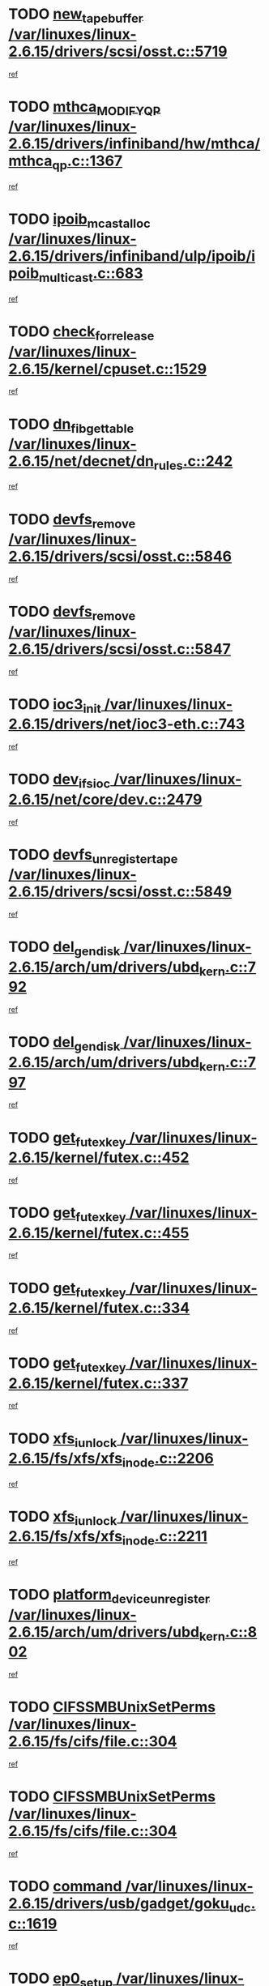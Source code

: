 * TODO [[view:/var/linuxes/linux-2.6.15/drivers/scsi/osst.c::face=ovl-face1::linb=5719::colb=10::cole=25][new_tape_buffer /var/linuxes/linux-2.6.15/drivers/scsi/osst.c::5719]]
[[view:/var/linuxes/linux-2.6.15/drivers/scsi/osst.c::face=ovl-face2::linb=5682::colb=1::cole=11][ref]]
* TODO [[view:/var/linuxes/linux-2.6.15/drivers/infiniband/hw/mthca/mthca_qp.c::face=ovl-face1::linb=1367::colb=2::cole=17][mthca_MODIFY_QP /var/linuxes/linux-2.6.15/drivers/infiniband/hw/mthca/mthca_qp.c::1367]]
[[view:/var/linuxes/linux-2.6.15/drivers/infiniband/hw/mthca/mthca_qp.c::face=ovl-face2::linb=1352::colb=2::cole=11][ref]]
* TODO [[view:/var/linuxes/linux-2.6.15/drivers/infiniband/ulp/ipoib/ipoib_multicast.c::face=ovl-face1::linb=683::colb=10::cole=27][ipoib_mcast_alloc /var/linuxes/linux-2.6.15/drivers/infiniband/ulp/ipoib/ipoib_multicast.c::683]]
[[view:/var/linuxes/linux-2.6.15/drivers/infiniband/ulp/ipoib/ipoib_multicast.c::face=ovl-face2::linb=675::colb=1::cole=10][ref]]
* TODO [[view:/var/linuxes/linux-2.6.15/kernel/cpuset.c::face=ovl-face1::linb=1529::colb=2::cole=19][check_for_release /var/linuxes/linux-2.6.15/kernel/cpuset.c::1529]]
[[view:/var/linuxes/linux-2.6.15/kernel/cpuset.c::face=ovl-face2::linb=1521::colb=1::cole=10][ref]]
* TODO [[view:/var/linuxes/linux-2.6.15/net/decnet/dn_rules.c::face=ovl-face1::linb=242::colb=12::cole=28][dn_fib_get_table /var/linuxes/linux-2.6.15/net/decnet/dn_rules.c::242]]
[[view:/var/linuxes/linux-2.6.15/net/decnet/dn_rules.c::face=ovl-face2::linb=215::colb=1::cole=10][ref]]
* TODO [[view:/var/linuxes/linux-2.6.15/drivers/scsi/osst.c::face=ovl-face1::linb=5846::colb=4::cole=16][devfs_remove /var/linuxes/linux-2.6.15/drivers/scsi/osst.c::5846]]
[[view:/var/linuxes/linux-2.6.15/drivers/scsi/osst.c::face=ovl-face2::linb=5839::colb=1::cole=11][ref]]
* TODO [[view:/var/linuxes/linux-2.6.15/drivers/scsi/osst.c::face=ovl-face1::linb=5847::colb=4::cole=16][devfs_remove /var/linuxes/linux-2.6.15/drivers/scsi/osst.c::5847]]
[[view:/var/linuxes/linux-2.6.15/drivers/scsi/osst.c::face=ovl-face2::linb=5839::colb=1::cole=11][ref]]
* TODO [[view:/var/linuxes/linux-2.6.15/drivers/net/ioc3-eth.c::face=ovl-face1::linb=743::colb=1::cole=10][ioc3_init /var/linuxes/linux-2.6.15/drivers/net/ioc3-eth.c::743]]
[[view:/var/linuxes/linux-2.6.15/drivers/net/ioc3-eth.c::face=ovl-face2::linb=727::colb=1::cole=10][ref]]
* TODO [[view:/var/linuxes/linux-2.6.15/net/core/dev.c::face=ovl-face1::linb=2479::colb=9::cole=19][dev_ifsioc /var/linuxes/linux-2.6.15/net/core/dev.c::2479]]
[[view:/var/linuxes/linux-2.6.15/net/core/dev.c::face=ovl-face2::linb=2478::colb=3::cole=12][ref]]
* TODO [[view:/var/linuxes/linux-2.6.15/drivers/scsi/osst.c::face=ovl-face1::linb=5849::colb=3::cole=24][devfs_unregister_tape /var/linuxes/linux-2.6.15/drivers/scsi/osst.c::5849]]
[[view:/var/linuxes/linux-2.6.15/drivers/scsi/osst.c::face=ovl-face2::linb=5839::colb=1::cole=11][ref]]
* TODO [[view:/var/linuxes/linux-2.6.15/arch/um/drivers/ubd_kern.c::face=ovl-face1::linb=792::colb=1::cole=12][del_gendisk /var/linuxes/linux-2.6.15/arch/um/drivers/ubd_kern.c::792]]
[[view:/var/linuxes/linux-2.6.15/arch/um/drivers/ubd_kern.c::face=ovl-face2::linb=777::colb=1::cole=10][ref]]
* TODO [[view:/var/linuxes/linux-2.6.15/arch/um/drivers/ubd_kern.c::face=ovl-face1::linb=797::colb=2::cole=13][del_gendisk /var/linuxes/linux-2.6.15/arch/um/drivers/ubd_kern.c::797]]
[[view:/var/linuxes/linux-2.6.15/arch/um/drivers/ubd_kern.c::face=ovl-face2::linb=777::colb=1::cole=10][ref]]
* TODO [[view:/var/linuxes/linux-2.6.15/kernel/futex.c::face=ovl-face1::linb=452::colb=7::cole=20][get_futex_key /var/linuxes/linux-2.6.15/kernel/futex.c::452]]
[[view:/var/linuxes/linux-2.6.15/kernel/futex.c::face=ovl-face2::linb=464::colb=1::cole=10][ref]]
* TODO [[view:/var/linuxes/linux-2.6.15/kernel/futex.c::face=ovl-face1::linb=455::colb=7::cole=20][get_futex_key /var/linuxes/linux-2.6.15/kernel/futex.c::455]]
[[view:/var/linuxes/linux-2.6.15/kernel/futex.c::face=ovl-face2::linb=464::colb=1::cole=10][ref]]
* TODO [[view:/var/linuxes/linux-2.6.15/kernel/futex.c::face=ovl-face1::linb=334::colb=7::cole=20][get_futex_key /var/linuxes/linux-2.6.15/kernel/futex.c::334]]
[[view:/var/linuxes/linux-2.6.15/kernel/futex.c::face=ovl-face2::linb=347::colb=1::cole=10][ref]]
* TODO [[view:/var/linuxes/linux-2.6.15/kernel/futex.c::face=ovl-face1::linb=337::colb=7::cole=20][get_futex_key /var/linuxes/linux-2.6.15/kernel/futex.c::337]]
[[view:/var/linuxes/linux-2.6.15/kernel/futex.c::face=ovl-face2::linb=347::colb=1::cole=10][ref]]
* TODO [[view:/var/linuxes/linux-2.6.15/fs/xfs/xfs_inode.c::face=ovl-face1::linb=2206::colb=6::cole=17][xfs_iunlock /var/linuxes/linux-2.6.15/fs/xfs/xfs_inode.c::2206]]
[[view:/var/linuxes/linux-2.6.15/fs/xfs/xfs_inode.c::face=ovl-face2::linb=2157::colb=3::cole=12][ref]]
* TODO [[view:/var/linuxes/linux-2.6.15/fs/xfs/xfs_inode.c::face=ovl-face1::linb=2211::colb=5::cole=16][xfs_iunlock /var/linuxes/linux-2.6.15/fs/xfs/xfs_inode.c::2211]]
[[view:/var/linuxes/linux-2.6.15/fs/xfs/xfs_inode.c::face=ovl-face2::linb=2157::colb=3::cole=12][ref]]
* TODO [[view:/var/linuxes/linux-2.6.15/arch/um/drivers/ubd_kern.c::face=ovl-face1::linb=802::colb=1::cole=27][platform_device_unregister /var/linuxes/linux-2.6.15/arch/um/drivers/ubd_kern.c::802]]
[[view:/var/linuxes/linux-2.6.15/arch/um/drivers/ubd_kern.c::face=ovl-face2::linb=777::colb=1::cole=10][ref]]
* TODO [[view:/var/linuxes/linux-2.6.15/fs/cifs/file.c::face=ovl-face1::linb=304::colb=3::cole=22][CIFSSMBUnixSetPerms /var/linuxes/linux-2.6.15/fs/cifs/file.c::304]]
[[view:/var/linuxes/linux-2.6.15/fs/cifs/file.c::face=ovl-face2::linb=286::colb=1::cole=11][ref]]
* TODO [[view:/var/linuxes/linux-2.6.15/fs/cifs/file.c::face=ovl-face1::linb=304::colb=3::cole=22][CIFSSMBUnixSetPerms /var/linuxes/linux-2.6.15/fs/cifs/file.c::304]]
[[view:/var/linuxes/linux-2.6.15/fs/cifs/file.c::face=ovl-face2::linb=287::colb=1::cole=11][ref]]
* TODO [[view:/var/linuxes/linux-2.6.15/drivers/usb/gadget/goku_udc.c::face=ovl-face1::linb=1619::colb=2::cole=9][command /var/linuxes/linux-2.6.15/drivers/usb/gadget/goku_udc.c::1619]]
[[view:/var/linuxes/linux-2.6.15/drivers/usb/gadget/goku_udc.c::face=ovl-face2::linb=1612::colb=1::cole=10][ref]]
* TODO [[view:/var/linuxes/linux-2.6.15/drivers/usb/gadget/goku_udc.c::face=ovl-face1::linb=1728::colb=2::cole=11][ep0_setup /var/linuxes/linux-2.6.15/drivers/usb/gadget/goku_udc.c::1728]]
[[view:/var/linuxes/linux-2.6.15/drivers/usb/gadget/goku_udc.c::face=ovl-face2::linb=1641::colb=1::cole=10][ref]]
* TODO [[view:/var/linuxes/linux-2.6.15/drivers/usb/gadget/goku_udc.c::face=ovl-face1::linb=1728::colb=2::cole=11][ep0_setup /var/linuxes/linux-2.6.15/drivers/usb/gadget/goku_udc.c::1728]]
[[view:/var/linuxes/linux-2.6.15/drivers/usb/gadget/goku_udc.c::face=ovl-face2::linb=1694::colb=5::cole=14][ref]]
* TODO [[view:/var/linuxes/linux-2.6.15/drivers/usb/gadget/goku_udc.c::face=ovl-face1::linb=1728::colb=2::cole=11][ep0_setup /var/linuxes/linux-2.6.15/drivers/usb/gadget/goku_udc.c::1728]]
[[view:/var/linuxes/linux-2.6.15/drivers/usb/gadget/goku_udc.c::face=ovl-face2::linb=1709::colb=5::cole=14][ref]]
* TODO [[view:/var/linuxes/linux-2.6.15/drivers/usb/gadget/goku_udc.c::face=ovl-face1::linb=1735::colb=3::cole=7][nuke /var/linuxes/linux-2.6.15/drivers/usb/gadget/goku_udc.c::1735]]
[[view:/var/linuxes/linux-2.6.15/drivers/usb/gadget/goku_udc.c::face=ovl-face2::linb=1641::colb=1::cole=10][ref]]
* TODO [[view:/var/linuxes/linux-2.6.15/drivers/usb/gadget/goku_udc.c::face=ovl-face1::linb=1735::colb=3::cole=7][nuke /var/linuxes/linux-2.6.15/drivers/usb/gadget/goku_udc.c::1735]]
[[view:/var/linuxes/linux-2.6.15/drivers/usb/gadget/goku_udc.c::face=ovl-face2::linb=1694::colb=5::cole=14][ref]]
* TODO [[view:/var/linuxes/linux-2.6.15/drivers/usb/gadget/goku_udc.c::face=ovl-face1::linb=1735::colb=3::cole=7][nuke /var/linuxes/linux-2.6.15/drivers/usb/gadget/goku_udc.c::1735]]
[[view:/var/linuxes/linux-2.6.15/drivers/usb/gadget/goku_udc.c::face=ovl-face2::linb=1709::colb=5::cole=14][ref]]
* TODO [[view:/var/linuxes/linux-2.6.15/drivers/usb/gadget/goku_udc.c::face=ovl-face1::linb=1653::colb=3::cole=16][stop_activity /var/linuxes/linux-2.6.15/drivers/usb/gadget/goku_udc.c::1653]]
[[view:/var/linuxes/linux-2.6.15/drivers/usb/gadget/goku_udc.c::face=ovl-face2::linb=1641::colb=1::cole=10][ref]]
* TODO [[view:/var/linuxes/linux-2.6.15/drivers/usb/gadget/goku_udc.c::face=ovl-face1::linb=1653::colb=3::cole=16][stop_activity /var/linuxes/linux-2.6.15/drivers/usb/gadget/goku_udc.c::1653]]
[[view:/var/linuxes/linux-2.6.15/drivers/usb/gadget/goku_udc.c::face=ovl-face2::linb=1694::colb=5::cole=14][ref]]
* TODO [[view:/var/linuxes/linux-2.6.15/drivers/usb/gadget/goku_udc.c::face=ovl-face1::linb=1653::colb=3::cole=16][stop_activity /var/linuxes/linux-2.6.15/drivers/usb/gadget/goku_udc.c::1653]]
[[view:/var/linuxes/linux-2.6.15/drivers/usb/gadget/goku_udc.c::face=ovl-face2::linb=1709::colb=5::cole=14][ref]]
* TODO [[view:/var/linuxes/linux-2.6.15/drivers/usb/gadget/goku_udc.c::face=ovl-face1::linb=1668::colb=5::cole=18][stop_activity /var/linuxes/linux-2.6.15/drivers/usb/gadget/goku_udc.c::1668]]
[[view:/var/linuxes/linux-2.6.15/drivers/usb/gadget/goku_udc.c::face=ovl-face2::linb=1641::colb=1::cole=10][ref]]
* TODO [[view:/var/linuxes/linux-2.6.15/drivers/usb/gadget/goku_udc.c::face=ovl-face1::linb=1668::colb=5::cole=18][stop_activity /var/linuxes/linux-2.6.15/drivers/usb/gadget/goku_udc.c::1668]]
[[view:/var/linuxes/linux-2.6.15/drivers/usb/gadget/goku_udc.c::face=ovl-face2::linb=1694::colb=5::cole=14][ref]]
* TODO [[view:/var/linuxes/linux-2.6.15/drivers/usb/gadget/goku_udc.c::face=ovl-face1::linb=1668::colb=5::cole=18][stop_activity /var/linuxes/linux-2.6.15/drivers/usb/gadget/goku_udc.c::1668]]
[[view:/var/linuxes/linux-2.6.15/drivers/usb/gadget/goku_udc.c::face=ovl-face2::linb=1709::colb=5::cole=14][ref]]
* TODO [[view:/var/linuxes/linux-2.6.15/drivers/usb/gadget/goku_udc.c::face=ovl-face1::linb=1664::colb=4::cole=13][ep0_start /var/linuxes/linux-2.6.15/drivers/usb/gadget/goku_udc.c::1664]]
[[view:/var/linuxes/linux-2.6.15/drivers/usb/gadget/goku_udc.c::face=ovl-face2::linb=1641::colb=1::cole=10][ref]]
* TODO [[view:/var/linuxes/linux-2.6.15/drivers/usb/gadget/goku_udc.c::face=ovl-face1::linb=1664::colb=4::cole=13][ep0_start /var/linuxes/linux-2.6.15/drivers/usb/gadget/goku_udc.c::1664]]
[[view:/var/linuxes/linux-2.6.15/drivers/usb/gadget/goku_udc.c::face=ovl-face2::linb=1694::colb=5::cole=14][ref]]
* TODO [[view:/var/linuxes/linux-2.6.15/drivers/usb/gadget/goku_udc.c::face=ovl-face1::linb=1664::colb=4::cole=13][ep0_start /var/linuxes/linux-2.6.15/drivers/usb/gadget/goku_udc.c::1664]]
[[view:/var/linuxes/linux-2.6.15/drivers/usb/gadget/goku_udc.c::face=ovl-face2::linb=1709::colb=5::cole=14][ref]]
* TODO [[view:/var/linuxes/linux-2.6.15/drivers/usb/gadget/goku_udc.c::face=ovl-face1::linb=1490::colb=2::cole=12][udc_enable /var/linuxes/linux-2.6.15/drivers/usb/gadget/goku_udc.c::1490]]
[[view:/var/linuxes/linux-2.6.15/drivers/usb/gadget/goku_udc.c::face=ovl-face2::linb=1486::colb=2::cole=11][ref]]
